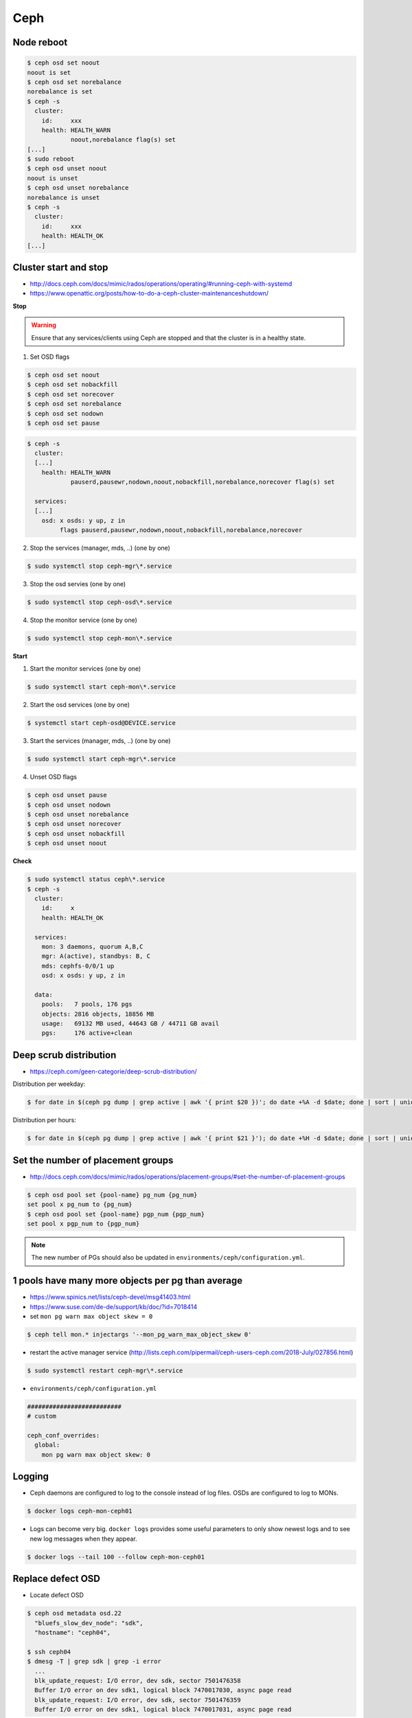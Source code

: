 ====
Ceph
====

Node reboot
===========

.. code-block:: console

   $ ceph osd set noout
   noout is set
   $ ceph osd set norebalance
   norebalance is set
   $ ceph -s
     cluster:
       id:     xxx
       health: HEALTH_WARN
               noout,norebalance flag(s) set
   [...]
   $ sudo reboot
   $ ceph osd unset noout
   noout is unset
   $ ceph osd unset norebalance
   norebalance is unset
   $ ceph -s
     cluster:
       id:     xxx
       health: HEALTH_OK
   [...]

Cluster start and stop
======================

* http://docs.ceph.com/docs/mimic/rados/operations/operating/#running-ceph-with-systemd
* https://www.openattic.org/posts/how-to-do-a-ceph-cluster-maintenanceshutdown/

**Stop**

.. warning::

   Ensure that any services/clients using Ceph are stopped and that the cluster is in a healthy state.

1. Set OSD flags

.. code-block:: console

   $ ceph osd set noout
   $ ceph osd set nobackfill
   $ ceph osd set norecover
   $ ceph osd set norebalance
   $ ceph osd set nodown
   $ ceph osd set pause

.. code-block:: console

   $ ceph -s
     cluster:
     [...]
       health: HEALTH_WARN
               pauserd,pausewr,nodown,noout,nobackfill,norebalance,norecover flag(s) set
 
     services:
     [...]
       osd: x osds: y up, z in
            flags pauserd,pausewr,nodown,noout,nobackfill,norebalance,norecover

2. Stop the services (manager, mds, ..) (one by one)

.. code-block:: console

   $ sudo systemctl stop ceph-mgr\*.service

3. Stop the osd servies (one by one)

.. code-block:: console

   $ sudo systemctl stop ceph-osd\*.service

4. Stop the monitor service (one by one)

.. code-block:: console

   $ sudo systemctl stop ceph-mon\*.service

**Start**

1. Start the monitor services (one by one)

.. code-block:: console

   $ sudo systemctl start ceph-mon\*.service

2. Start the osd services (one by one)

.. code-block:: console

   $ systemctl start ceph-osd@DEVICE.service              

3. Start the services (manager, mds, ..) (one by one)

.. code-block:: console

   $ sudo systemctl start ceph-mgr\*.service

4. Unset OSD flags

.. code-block:: console

   $ ceph osd unset pause
   $ ceph osd unset nodown
   $ ceph osd unset norebalance
   $ ceph osd unset norecover
   $ ceph osd unset nobackfill
   $ ceph osd unset noout

**Check**

.. code-block:: console

   $ sudo systemctl status ceph\*.service
   $ ceph -s
     cluster:
       id:     x
       health: HEALTH_OK
 
     services:
       mon: 3 daemons, quorum A,B,C
       mgr: A(active), standbys: B, C
       mds: cephfs-0/0/1 up 
       osd: x osds: y up, z in
 
     data:
       pools:   7 pools, 176 pgs
       objects: 2816 objects, 18856 MB
       usage:   69132 MB used, 44643 GB / 44711 GB avail
       pgs:     176 active+clean

Deep scrub distribution
=======================

* https://ceph.com/geen-categorie/deep-scrub-distribution/

Distribution per weekday:

.. code-block:: console

   $ for date in $(ceph pg dump | grep active | awk '{ print $20 })'; do date +%A -d $date; done | sort | uniq -c

Distribution per hours:

.. code-block:: console

   $ for date in $(ceph pg dump | grep active | awk '{ print $21 }'); do date +%H -d $date; done | sort | uniq -c

Set the number of placement groups
==================================

* http://docs.ceph.com/docs/mimic/rados/operations/placement-groups/#set-the-number-of-placement-groups

.. code-block:: console

   $ ceph osd pool set {pool-name} pg_num {pg_num}
   set pool x pg_num to {pg_num}
   $ ceph osd pool set {pool-name} pgp_num {pgp_num}
   set pool x pgp_num to {pgp_num}

.. note::

   The new number of PGs should also be updated in ``environments/ceph/configuration.yml``.

1 pools have many more objects per pg than average
==================================================

* https://www.spinics.net/lists/ceph-devel/msg41403.html
* https://www.suse.com/de-de/support/kb/doc/?id=7018414

* set ``mon pg warn max object skew = 0``

.. code-block:: console

   $ ceph tell mon.* injectargs '--mon_pg_warn_max_object_skew 0'

* restart the active manager service (http://lists.ceph.com/pipermail/ceph-users-ceph.com/2018-July/027856.html)

.. code-block:: console

   $ sudo systemctl restart ceph-mgr\*.service

* ``environments/ceph/configuration.yml``

.. code-block:: yaml

   ##########################
   # custom

   ceph_conf_overrides:
     global:
       mon pg warn max object skew: 0

Logging
=======

* Ceph daemons are configured to log to the console instead of log files. OSDs are configured to log to MONs.

.. code-block:: console

   $ docker logs ceph-mon-ceph01

* Logs can become very big. ``docker logs`` provides some useful parameters to only show newest logs and to see new log messages when they appear.

.. code-block:: console

   $ docker logs --tail 100 --follow ceph-mon-ceph01

Replace defect OSD
==================

* Locate defect OSD

.. code-block:: console

   $ ceph osd metadata osd.22
     "bluefs_slow_dev_node": "sdk",
     "hostname": "ceph04",

   $ ssh ceph04
   $ dmesg -T | grep sdk | grep -i error
     ...
     blk_update_request: I/O error, dev sdk, sector 7501476358
     Buffer I/O error on dev sdk1, logical block 7470017030, async page read
     blk_update_request: I/O error, dev sdk, sector 7501476359
     Buffer I/O error on dev sdk1, logical block 7470017031, async page read

* Find and replace actual hardware

.. code-block:: console

   $ sudo udevadm info --query=all --name=/dev/sdk
   $ sudo hdparm -I /dev/sdk

* Prepare new OSD

.. code-block:: console

   $ docker start -ai ceph-osd-prepare-ceph04-sdk

* Add OSD to tree

.. code-block:: console

   $ ceph osd df tree
      CLASS WEIGHT REWEIGHT SIZE   USE    AVAIL  %USE  VAR TYPE NAME
               7.4       -  3709G  2422G  1287G 65.30 1.06  hdd ceph04-hdd
       hdd     3.7       0      0      0      0     0    0        osd.22
       hdd     3.7 1.00000  3709G  2422G  1287G 65.30 1.08        osd.6
       ...
       hdd     0.0       0      0      0      0     0    0 osd.27

   $ ceph osd crush create-or-move osd.27 3.7 hdd=ceph04-hdd
   $ ceph osd purge osd.22
   $ ceph osd df tree
      CLASS WEIGHT REWEIGHT SIZE   USE    AVAIL  %USE  VAR TYPE NAME
               7.4       -  3709G  2422G  1287G 65.30 1.06  hdd ceph04-hdd
       hdd     3.7 1.00000  3709G      0  3709G     0    0        osd.27
       hdd     3.7 1.00000  3709G  2422G  1287G 65.30 1.08        osd.6

Export image
============

.. code-block:: console

   $ rbd export --pool=volumes volume-035f3636-ad68-4562-88f5-11d7e295d03e /home/dragon/035f3636-ad68-4562-88f5-11d7e295d03e.img
   $ docker cp cephclient_cephclient_1:/home/dragon/035f3636-ad68-4562-88f5-11d7e295d03e.img /tmp

.. code-block:: console

   $ docker exec -it cephclient_cephclient_1 rm -f /home/dragon/035f3636-ad68-4562-88f5-11d7e295d03e.img
   $ rm -f /tmp/035f3636-ad68-4562-88f5-11d7e295d03e.img
